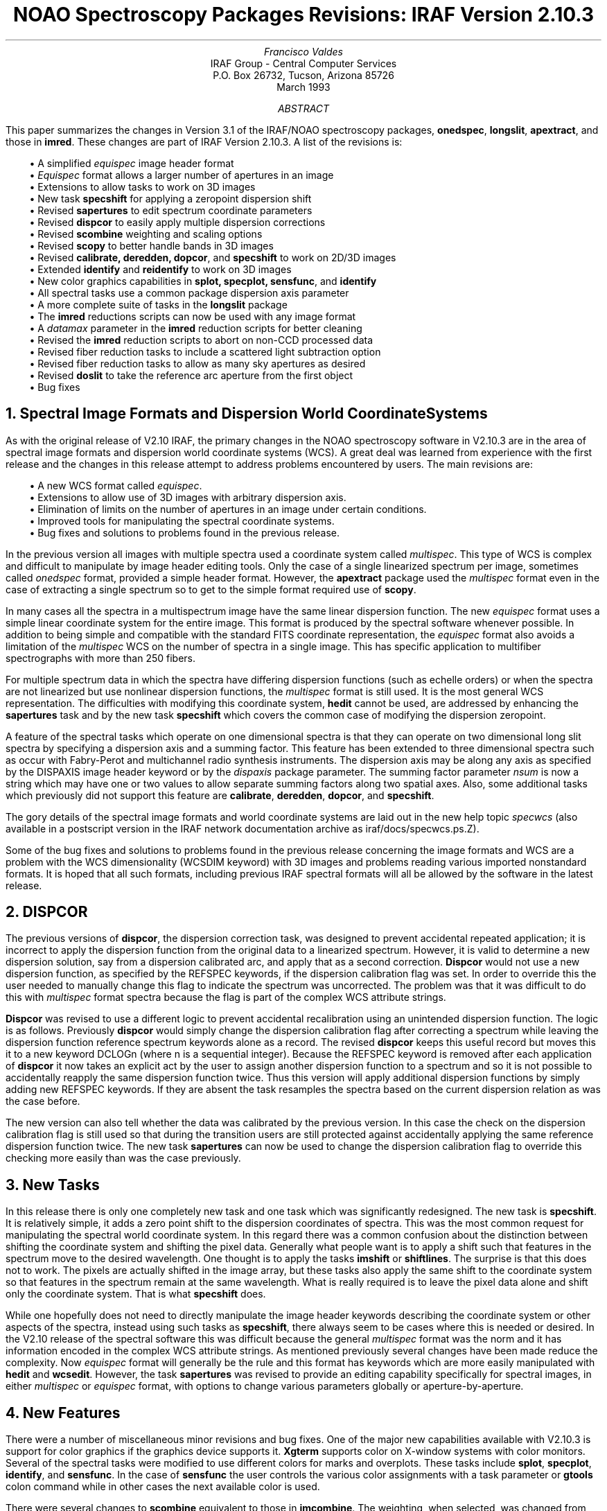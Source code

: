 .nr PS 10
.nr VS 12
.RP
.ND
.TL
NOAO Spectroscopy Packages Revisions: IRAF Version 2.10.3
.AU
Francisco Valdes
.AI
IRAF Group - Central Computer Services
.K2
P.O. Box 26732, Tucson, Arizona 85726
March 1993
.AB
This paper summarizes the changes in Version 3.1 of the IRAF/NOAO
spectroscopy packages, \fBonedspec\fR, \fBlongslit\fR, \fBapextract\fR, and
those in \fBimred\fR.  These changes are part of IRAF Version 2.10.3.  A
list of the revisions is:

.in +2
.nf
\(bu A simplified \fIequispec\fR image header format
\(bu \fIEquispec\fR format allows a larger number of apertures in an image
\(bu Extensions to allow tasks to work on 3D images
\(bu New task \fBspecshift\fR for applying a zeropoint dispersion shift
\(bu Revised \fBsapertures\fR to edit spectrum coordinate parameters
\(bu Revised \fBdispcor\fR to easily apply multiple dispersion corrections
\(bu Revised \fBscombine\fR weighting and scaling options
\(bu Revised \fBscopy\fR to better handle bands in 3D images
\(bu Revised \fBcalibrate, deredden, dopcor\fR, and \fBspecshift\fR to work on 2D/3D images
\(bu Extended \fBidentify\fR and \fBreidentify\fR to work on 3D images
\(bu New color graphics capabilities in \fBsplot, specplot, sensfunc\fR, and \fBidentify\fR
\(bu All spectral tasks use a common package dispersion axis parameter
\(bu A more complete suite of tasks in the \fBlongslit\fR package
\(bu The \fBimred\fR reductions scripts can now be used with any image format
\(bu A \fIdatamax\fR parameter in the \fBimred\fR reduction scripts for better cleaning
\(bu Revised the \fBimred\fR reduction scripts to abort on non-CCD processed data
\(bu Revised fiber reduction tasks to include a scattered light subtraction option
\(bu Revised fiber reduction tasks to allow as many sky apertures as desired
\(bu Revised \fBdoslit\fR to take the reference arc aperture from the first object
\(bu Bug fixes
.fi
.in -2
.AE
.NH
Spectral Image Formats and Dispersion World Coordinate Systems
.LP
As with the original release of V2.10 IRAF, the primary changes in the
NOAO spectroscopy
software in V2.10.3 are in the area of spectral image formats and dispersion
world coordinate systems (WCS).  A great deal was learned from experience
with the first release and the changes in this release attempt to
address problems encountered by users.  The main revisions are:

.in +2
.nf
\(bu A new WCS format called \fIequispec\fR.
\(bu Extensions to allow use of 3D images with arbitrary dispersion axis.
\(bu Elimination of limits on the number of apertures in an image under certain conditions.
\(bu Improved tools for manipulating the spectral coordinate systems.
\(bu Bug fixes and solutions to problems found in the previous release.
.fi
.in -2

In the previous version all images with multiple spectra used a coordinate
system called \fImultispec\fR.  This type of WCS is complex and difficult
to manipulate by image header editing tools.  Only the case of a single
linearized spectrum per image, sometimes called \fIonedspec\fR format,
provided a simple header format.  However, the \fBapextract\fR package
used the \fImultispec\fR format even in the case of extracting a single
spectrum so to get to the simple format required use of \fBscopy\fR.
.LP
In many cases all the spectra in a multispectrum image have the same linear
dispersion function.  The new \fIequispec\fR format uses a simple linear
coordinate system for the entire image.  This format is produced by the
spectral software whenever possible.  In addition to being simple and
compatible with the standard FITS coordinate representation, the
\fIequispec\fR format also avoids a limitation of the \fImultispec\fR WCS
on the number of spectra in a single image.  This has specific application
to multifiber spectrographs with more than 250 fibers.
.LP
For multiple spectrum data in which the spectra have differing
dispersion functions (such as echelle orders) or when the spectra are
not linearized but use nonlinear dispersion functions, the \fImultispec\fR
format is still used.  It is the most general WCS representation.
The difficulties with modifying this coordinate system, \fBhedit\fR
cannot be used, are addressed by enhancing the \fBsapertures\fR task
and by the new task \fBspecshift\fR which covers the common case of
modifying the dispersion zeropoint.
.LP
A feature of the spectral tasks which operate on one dimensional spectra
is that they can operate on two dimensional long slit spectra by
specifying a dispersion axis and a summing factor.  This feature has
been extended to three dimensional spectra such as occur with
Fabry-Perot and multichannel radio synthesis instruments.  The
dispersion axis may be along any axis as specified by the DISPAXIS
image header keyword or by the \fIdispaxis\fR package parameter.  The
summing factor parameter \fInsum\fR is now a string which may have
one or two values to allow separate summing factors along two spatial
axes.  Also, some additional tasks which previously did not support this
feature are \fBcalibrate\fR, \fBderedden\fR, \fBdopcor\fR, and \fBspecshift\fR.
.LP
The gory details of the spectral image formats and world coordinate
systems are laid out in the new help topic \fIspecwcs\fR (also
available in a postscript version in the IRAF network documentation
archive as iraf/docs/specwcs.ps.Z).
.LP
Some of the bug fixes and solutions to problems found in the previous
release concerning the image formats and WCS are a problem with the WCS
dimensionality (WCSDIM keyword) with 3D images and problems reading various
imported nonstandard formats.  It is hoped that all such formats, including
previous IRAF spectral formats will all be allowed by the software in the
latest release.
.NH
DISPCOR
.LP
The previous versions of \fBdispcor\fR, the dispersion correction task, was
designed to prevent accidental repeated application; it is incorrect to
apply the dispersion function from the original data to a linearized
spectrum.  However, it is valid to determine a new dispersion solution, say
from a dispersion calibrated arc, and apply that as a second correction.
\fBDispcor\fR would not use a new dispersion function, as specified by the
REFSPEC keywords, if the dispersion calibration flag was set.  In order to
override this the user needed to manually change this flag to indicate the
spectrum was uncorrected.  The problem was that it was difficult to do this
with \fImultispec\fR format spectra because the flag is part of the complex
WCS attribute strings.
.LP
\fBDispcor\fR was revised to use a different logic to prevent accidental
recalibration using an unintended dispersion function.  The logic is as
follows.  Previously \fBdispcor\fR would simply change the dispersion
calibration flag after correcting a spectrum while leaving the dispersion
function reference spectrum keywords alone as a record.  The revised
\fBdispcor\fR keeps this useful record but moves this it to a new keyword
DCLOGn (where n is a sequential integer).  Because the REFSPEC keyword is
removed after each application of \fBdispcor\fR it now takes an explicit
act by the user to assign another dispersion function to a spectrum and so
it is not possible to accidentally reapply the same dispersion function
twice.  Thus this version will apply additional dispersion functions by
simply adding new REFSPEC keywords.  If they are absent the task resamples
the spectra based on the current dispersion relation as was the case
before.
.LP
The new version can also tell whether the data was calibrated by the
previous version.  In this case the check on the dispersion calibration
flag is still used so that during the transition users are still protected
against accidentally applying the same reference dispersion function
twice.  The new task \fBsapertures\fR can now be used to change the
dispersion calibration flag to override this checking more easily than was
the case previously.
.NH
New Tasks
.LP
In this release there is only one completely new task and one task which
was significantly redesigned.  The new task is \fBspecshift\fR.  It is
relatively simple, it adds a zero point shift to the dispersion coordinates
of spectra.  This was the most common request for manipulating the spectral
world coordinate system.  In this regard there was a common confusion about
the distinction between shifting the coordinate system and shifting the
pixel data.  Generally what people want is to apply a shift such that
features in the spectrum move to the desired wavelength.  One thought is to
apply the tasks \fBimshift\fR or \fBshiftlines\fR.  The surprise is that
this does not to work.  The pixels are actually shifted in the image array,
but these tasks also apply the same shift to the coordinate system so that
features in the spectrum remain at the same wavelength.  What is really
required is to leave the pixel data alone and shift only the coordinate
system.  That is what \fBspecshift\fR does.
.LP
While one hopefully does not need to directly manipulate the image header
keywords describing the coordinate system or other aspects of the spectra,
instead using such tasks as \fBspecshift\fR, there always seem to be cases
where this is needed or desired.  In the V2.10 release of the spectral
software this was difficult because the general \fImultispec\fR format was
the norm and it has information encoded in the complex WCS attribute
strings.  As mentioned previously several changes have been made reduce the
complexity.  Now \fIequispec\fR format will generally be the rule and this
format has keywords which are more easily manipulated with \fBhedit\fR and
\fBwcsedit\fR.  However, the task \fBsapertures\fR was revised to provide
an editing capability specifically for spectral images, in either
\fImultispec\fR or \fIequispec\fR format, with options to change various
parameters globally or aperture-by-aperture.
.NH
New Features
.LP
There were a number of miscellaneous minor revisions and bug fixes.  One of
the major new capabilities available with V2.10.3 is support for color
graphics if the graphics device supports it.  \fBXgterm\fR supports color
on X-window systems with color monitors.  Several of the spectral tasks
were modified to use different colors for marks and overplots.  These tasks
include \fBsplot\fR, \fBspecplot\fR, \fBidentify\fR, and \fBsensfunc\fR.
In the case of \fBsensfunc\fR the user controls the various color
assignments with a task parameter or \fBgtools\fR colon command while in
other cases the next available color is used.
.LP
There were several changes to \fBscombine\fR equivalent to those in
\fBimcombine\fR.  The weighting, when selected, was changed from the square
root of the exposure time or spectrum statistics to the value with no
square root.  This corresponds to the more commonly used variance
weighting.  Other options were added to specify the scaling and weighting
factors.  These allow specifying an image header keyword or a file
containing the scale or weighting factors.  A new parameter, "nkeep" has
been added to allow controlling the maximum number of pixels rejected by the
clipping algorithms.  Previously it was possible to reject all pixels even
when some of the data was good though with a higher scatter than estimated;
i.e. all pixels might be greater than 3 sigma from the mean without being
cosmic rays or other bad values.  Finally a parameter \fIsnoise\fR was
added to include a sensitivity or scale noise component to a Poisson noise
model.
.LP
In \fBsplot\fR the 'p' and 'u' keys which assign and modify the dispersion
coordinates now include options for applying a zero point shift or a
doppler shift in addition to defining an absolute wavelength for a feature
or starting and ending wavelengths.  There are also bug fixes to the
equivalent width calculations, it did not handle flux calibrated data, and
the scroll keys '(' and ')'.
.LP
There were several changes to make it easier to deal with with three
dimensional \fImultispec\fR and \fIequispec\fR data; that is the additional
data from the "extras" option in the \fBapextract\fR tasks.  One was to fix
problems associated with an incorrect WCSDIM keyword.  This allows use of
image sections or \fBimcopy\fR for extracting specific bands and
apertures.  Another was to add a "bands" parameter in \fBscopy/sarith\fR to
allow selection of bands.  Also the "onedspec" output format in \fBscopy\fR
copies any selected bands to separate one dimensional images.
.LP
As mentioned earlier, many of the \fBonedspec\fR tasks have been extended
to work on 2D and 3D spatial spectra.  Some tasks which now have this
capability in this version and not the previous one are \fBcalibrate\fR and
\fBdopcor\fR.  \fBIdentify\fR and \fBredentify\fR were extended to operate
on 3D images.  This involved extending the syntax for the section parameter
selecting the image vector and the parameter specifying any summing
across the vector direction.
.NH
LONGSLIT
.LP
With the applicability of more \fBonedspec\fR tasks to long slit data
the \fBlongslit\fR package was modified to add many new tasks.
This required adding additional package parameters.  One new task
to point out is \fBcalibrate\fR.  This task is now the preferred one
to use for extinction and flux calibration of long slit spectra
rather than the obsolete \fBextinction\fR and \fBfluxcalib\fR.
The obsolete tasks are still present in this release.
.NH
APEXTRACT
.LP
The \fBapextract\fR package had a few, mostly transparent, changes.  In
the previous version the output image header format was always \fImultispec\fR
even when there was a single spectrum, either because only one aperture
was defined or because the output format parameter was "onedspec".
In this release the default WCS format is the simpler \fIequispec\fR.
.LP
In the \fBonedspec\fR and \fBimred\fR spectral reduction packages there is
a dispersion axis package parameter which is used to defined the dispersion
axis for images without a DISPAXIS keyword.  This applies to all tasks.
However, the \fBapextract\fR tasks had the dispersion axis defined by their
own task parameters resulting in some confusion.  To make things consistent
the dispersion axis parameter in \fBapextract\fR has been moved from the
tasks to a package parameter.  Now in the \fBimred\fR spectral reduction
packages, there is just one dispaxis parameter in the package parameters
which applies to all tasks in those packages, both those from
\fBonedspec\fR and those from \fBapextract\fR.
.LP
Some hidden algorithm parameters were adjusted so that the cleaning and
variance weighting options perform better in some problem cases without
requiring a great deal of knowledge about things to tweak.
.NH
IMRED Spectroscopic Reduction Tasks
.LP
The various spectroscopic reductions tasks, those beginning with "do", have
had some minor revisions and enhancements in addition to those which apply
to the individual tasks which make up these scripts.  In the latter class
is the output WCS format is \fBequispec\fR except for the echelle tasks and
when dispersion linearization is not done.  Related to this is that the
multifiber tasks can operate on data with more than 250 fibers which was a
limitation of the \fBmultispec\fR format.
.LP
In the previous version only the OIF format images were allowed (the ".imh"
extensions).  This has been generalized to allow selecting the image format
by setting the environment parameter \fIimtype\fR.  Only images with the
specified extension will be processed and created.
.LP
The dispersion axis parameter in the reduction tasks and in the other tasks
in the \fBimred\fR spectroscopy packages, such as the \fBapextract\fR
tasks, is now solely a package parameter.
.LP
All the scripts now check the input spectra for the presence of the CCDPROC
keyword and abort if it is not found.  This keyword indicates that the data
have been processed for basic CCD calibrations, though it does not check
the operations themselves.  For data reduced using \fBccdproc\fR this
keyword will be present.  If these tasks are used on data not processed by
\fBccdproc\fR then it is a simple matter to add this keyword with
\fBhedit\fR.  Obviously, the purpose of this change is to avoid
inadvertently operating on raw data.
.LP
All the "do" tasks now have a parameter "datamax".  This minimizes the
effects of very strong cosmic rays during the extraction of object spectra;
it does not apply to flat field or arc spectra.  When there is a very large
difference between data pixel values and cosmic ray pixel values,
especially true for very weak spectra, the cosmic ray cleaning operation
does not always work well.  If it is possible to specify a threshold value
between the maximum real data value and cosmic rays then the cosmic ray
cleaning can be significantly improved by immediately rejecting those
pixels above the threshold.  Of course the user must be careful that real
data does not exceed this value since such data will be excluded.
.LP
The fiber reduction tasks, \fBdoargus, dohydra, dofibers, dofoe\fR, and
\fBdo3fiber\fR have a new processing option for subtracting scattered
light.  This is particularly useful if there is significant scattered light
in producing uniform sky spectra for sky subtraction since the fiber
throughput calibration does not generally correct for this.
.LP
The fiber reduction tasks also had a limit on the number of sky fibers
which could be used with the interactive sky editing.  This limit has
been eliminated so that it is possible, for example, to have one object
fiber and 99 sky fibers.
.LP
The slit reduction task \fBdoslit\fR previously required that the spectrum
for the reference arc cover the middle of the input data images.  There
were cases of instrument configurations  where this was not true requiring
additional manipulation to use this task.  This requirement has been
eliminated.  Instead when the reference arc needs to be extracted it uses
the aperture definition from one of the input object spectra since
definition of the object apertures occurs prior to setting up the
dispersion calibration.
.LP
In addition the task \fBdoslit\fR and \fBdoecslit\fR had a bug in which
the order of the arcs specified by the user was ignored and alphabetical
order was used instead.  This has been fixes so that the first arc
specified by the use is the reference arc.
